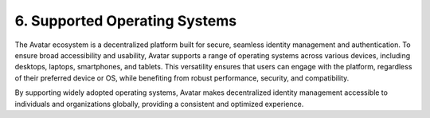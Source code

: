 6. Supported Operating Systems
===============================

The Avatar ecosystem is a decentralized platform built for secure, seamless identity management and authentication. 
To ensure broad accessibility and usability, Avatar supports a range of operating systems across various devices, including desktops, laptops, smartphones, and tablets. 
This versatility ensures that users can engage with the platform, regardless of their preferred device or OS, while benefiting from robust performance, security, and 
compatibility.

By supporting widely adopted operating systems, Avatar makes decentralized identity management accessible to individuals and organizations globally, 
providing a consistent and optimized experience.